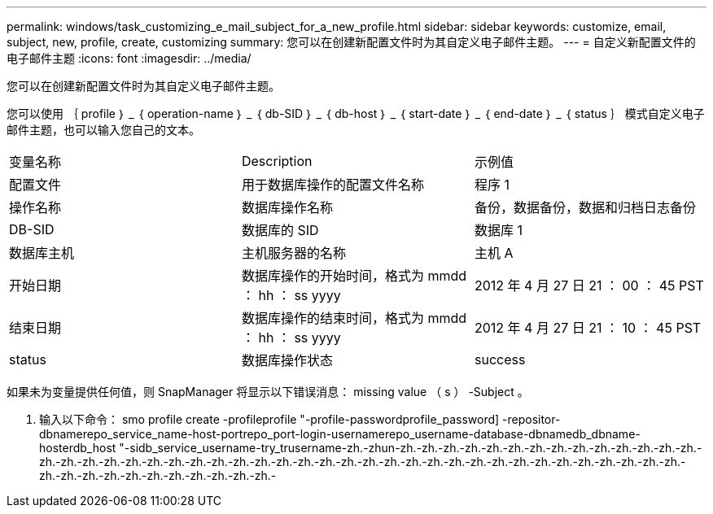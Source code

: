 ---
permalink: windows/task_customizing_e_mail_subject_for_a_new_profile.html 
sidebar: sidebar 
keywords: customize, email, subject, new, profile, create, customizing 
summary: 您可以在创建新配置文件时为其自定义电子邮件主题。 
---
= 自定义新配置文件的电子邮件主题
:icons: font
:imagesdir: ../media/


[role="lead"]
您可以在创建新配置文件时为其自定义电子邮件主题。

您可以使用 ｛ profile ｝ _ ｛ operation-name ｝ _ ｛ db-SID ｝ _ ｛ db-host ｝ _ ｛ start-date ｝ _ ｛ end-date ｝ _ ｛ status ｝ 模式自定义电子邮件主题，也可以输入您自己的文本。

|===


| 变量名称 | Description | 示例值 


 a| 
配置文件
 a| 
用于数据库操作的配置文件名称
 a| 
程序 1



 a| 
操作名称
 a| 
数据库操作名称
 a| 
备份，数据备份，数据和归档日志备份



 a| 
DB-SID
 a| 
数据库的 SID
 a| 
数据库 1



 a| 
数据库主机
 a| 
主机服务器的名称
 a| 
主机 A



 a| 
开始日期
 a| 
数据库操作的开始时间，格式为 mmdd ： hh ： ss yyyy
 a| 
2012 年 4 月 27 日 21 ： 00 ： 45 PST



 a| 
结束日期
 a| 
数据库操作的结束时间，格式为 mmdd ： hh ： ss yyyy
 a| 
2012 年 4 月 27 日 21 ： 10 ： 45 PST



 a| 
status
 a| 
数据库操作状态
 a| 
success

|===
如果未为变量提供任何值，则 SnapManager 将显示以下错误消息： missing value （ s ） -Subject 。

. 输入以下命令： smo profile create -profileprofile "-profile-passwordprofile_password] -repositor-dbnamerepo_service_name-host-portrepo_port-login-usernamerepo_username-database-dbnamedb_dbname-hosterdb_host "-sidb_service_username-try_trusername-zh.-zhun-zh.-zh.-zh.-zh.-zh.-zh.-zh.-zh.-zh.-zh.-zh.-zh.-zh.-zh.-zh.-zh.-zh.-zh.-zh.-zh.-zh.-zh.-zh.-zh.-zh.-zh.-zh.-zh.-zh.-zh.-zh.-zh.-zh.-zh.-zh.-zh.-zh.-zh.-zh.-zh.-zh.-zh.-zh.-zh.-zh.-zh.-zh.-zh.-zh.-zh.-zh.-zh.-zh.-zh.-zh.-

